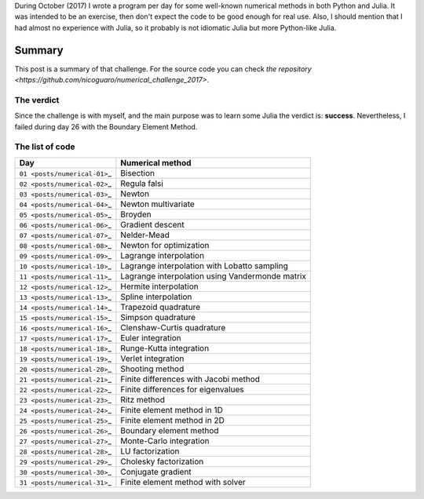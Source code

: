 .. title: Numerical methods challenge: Summary
.. slug: numerical_summary
.. date: 2017-11-14 11:22:23 UTC-05:00
.. tags: mathjax, numerical methods, python, julia, scientific computing
.. category: Scientific Computing
.. link:
.. description:
.. type: text

During October (2017) I wrote a program per day for some well-known numerical
methods in both Python and Julia. It was intended to be an exercise, then don't
expect the code to be good enough for real use. Also, I should mention that I
had almost no experience with Julia, so it probably is not idiomatic Julia but
more Python-like Julia.

Summary
=======

This post is a summary of that challenge. For the source code you can check
`the repository <https://github.com/nicoguaro/numerical_challenge_2017>`.


The verdict
-----------

Since the challenge is with myself, and the main purpose was to learn some
Julia the verdict is: **success**. Nevertheless, I failed during day 26
with the Boundary Element Method.

The list of code
----------------

+-----------------------------------+---------------------------------------------------+
| Day                               | Numerical method                                  |
+===================================+===================================================+
| ``01 <posts/numerical-01>``\ \_   | Bisection                                         |
+-----------------------------------+---------------------------------------------------+
| ``02 <posts/numerical-02>``\ \_   | Regula falsi                                      |
+-----------------------------------+---------------------------------------------------+
| ``03 <posts/numerical-03>``\ \_   | Newton                                            |
+-----------------------------------+---------------------------------------------------+
| ``04 <posts/numerical-04>``\ \_   | Newton multivariate                               |
+-----------------------------------+---------------------------------------------------+
| ``05 <posts/numerical-05>``\ \_   | Broyden                                           |
+-----------------------------------+---------------------------------------------------+
| ``06 <posts/numerical-06>``\ \_   | Gradient descent                                  |
+-----------------------------------+---------------------------------------------------+
| ``07 <posts/numerical-07>``\ \_   | Nelder-Mead                                       |
+-----------------------------------+---------------------------------------------------+
| ``08 <posts/numerical-08>``\ \_   | Newton for optimization                           |
+-----------------------------------+---------------------------------------------------+
| ``09 <posts/numerical-09>``\ \_   | Lagrange interpolation                            |
+-----------------------------------+---------------------------------------------------+
| ``10 <posts/numerical-10>``\ \_   | Lagrange interpolation with Lobatto sampling      |
+-----------------------------------+---------------------------------------------------+
| ``11 <posts/numerical-11>``\ \_   | Lagrange interpolation using Vandermonde matrix   |
+-----------------------------------+---------------------------------------------------+
| ``12 <posts/numerical-12>``\ \_   | Hermite interpolation                             |
+-----------------------------------+---------------------------------------------------+
| ``13 <posts/numerical-13>``\ \_   | Spline interpolation                              |
+-----------------------------------+---------------------------------------------------+
| ``14 <posts/numerical-14>``\ \_   | Trapezoid quadrature                              |
+-----------------------------------+---------------------------------------------------+
| ``15 <posts/numerical-15>``\ \_   | Simpson quadrature                                |
+-----------------------------------+---------------------------------------------------+
| ``16 <posts/numerical-16>``\ \_   | Clenshaw-Curtis quadrature                        |
+-----------------------------------+---------------------------------------------------+
| ``17 <posts/numerical-17>``\ \_   | Euler integration                                 |
+-----------------------------------+---------------------------------------------------+
| ``18 <posts/numerical-18>``\ \_   | Runge-Kutta integration                           |
+-----------------------------------+---------------------------------------------------+
| ``19 <posts/numerical-19>``\ \_   | Verlet integration                                |
+-----------------------------------+---------------------------------------------------+
| ``20 <posts/numerical-20>``\ \_   | Shooting method                                   |
+-----------------------------------+---------------------------------------------------+
| ``21 <posts/numerical-21>``\ \_   | Finite differences with Jacobi method             |
+-----------------------------------+---------------------------------------------------+
| ``22 <posts/numerical-22>``\ \_   | Finite differences for eigenvalues                |
+-----------------------------------+---------------------------------------------------+
| ``23 <posts/numerical-23>``\ \_   | Ritz method                                       |
+-----------------------------------+---------------------------------------------------+
| ``24 <posts/numerical-24>``\ \_   | Finite element method in 1D                       |
+-----------------------------------+---------------------------------------------------+
| ``25 <posts/numerical-25>``\ \_   | Finite element method in 2D                       |
+-----------------------------------+---------------------------------------------------+
| ``26 <posts/numerical-26>``\ \_   | Boundary element method                           |
+-----------------------------------+---------------------------------------------------+
| ``27 <posts/numerical-27>``\ \_   | Monte-Carlo integration                           |
+-----------------------------------+---------------------------------------------------+
| ``28 <posts/numerical-28>``\ \_   | LU factorization                                  |
+-----------------------------------+---------------------------------------------------+
| ``29 <posts/numerical-29>``\ \_   | Cholesky factorization                            |
+-----------------------------------+---------------------------------------------------+
| ``30 <posts/numerical-30>``\ \_   | Conjugate gradient                                |
+-----------------------------------+---------------------------------------------------+
| ``31 <posts/numerical-31>``\ \_   | Finite element method with solver                 |
+-----------------------------------+---------------------------------------------------+
